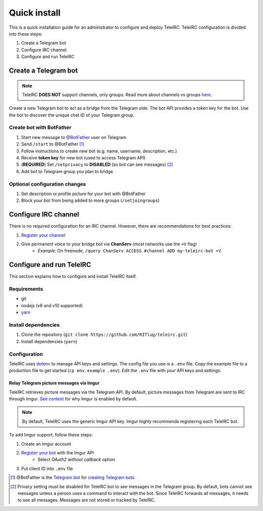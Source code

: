 #############
Quick install
#############

This is a quick installation guide for an administrator to configure and deploy TeleIRC.
TeleIRC configuration is divided into these steps:

#. Create a Telegram bot
#. Configure IRC channel
#. Configure and run TeleIRC


*********************
Create a Telegram bot
*********************

.. note:: TeleIRC **DOES NOT** support channels, only groups.
          Read more about channels vs groups `here <https://telegram.org/faq#q-what-39s-the-difference-between-groups-supergroups-and-channel>`_.

Create a new Telegram bot to act as a bridge from the Telegram side.
The bot API provides a token key for the bot.
Use the bot to discover the unique chat ID of your Telegram group.

Create bot with BotFather
=========================

#. Start new message to `@BotFather <https://t.me/botfather>`_ user on Telegram
#. Send ``/start`` to @BotFather [#]_
#. Follow instructions to create new bot (e.g. name, username, description, etc.)
#. Receive **token key** for new bot (used to access Telegram API)
#. (**REQUIRED**) Set ``/setprivacy`` to **DISABLED** (so bot can see messages) [#]_
#. Add bot to Telegram group you plan to bridge

Optional configuration changes
==============================

#. Set description or profile picture for your bot with @BotFather
#. Block your bot from being added to more groups (``/setjoingroups``)


*********************
Configure IRC channel
*********************

There is no required configuration for an IRC channel.
However, there are recommendations for best practices:

#. `Register your channel <https://docs.pagure.org/infra-docs/sysadmin-guide/sops/freenode-irc-channel.html#adding-new-channel>`_
#. Give permanent voice to your bridge bot via **ChanServ** (most networks use the ``+V`` flag)
    - *Example*: On freenode, ``/query ChanServ ACCESS #channel ADD my-teleirc-bot +V``


*************************
Configure and run TeleIRC
*************************

This section explains how to configure and install TeleIRC itself.

Requirements
============

- git
- nodejs (v8 and v10 supported)
- `yarn <https://yarnpkg.com/en/docs/install>`_

Install dependencies
====================

#. Clone the repository (``git clone https://github.com/RITlug/teleirc.git``)
#. Install dependencies (``yarn``)

Configuration
=============

TeleIRC uses `dotenv <https://www.npmjs.com/package/dotenv>`_ to manage API keys and settings.
The config file you use is a ``.env`` file.
Copy the example file to a production file to get started (``cp env.example .env``).
Edit the ``.env`` file with your API keys and settings.

.. seealso::

   See :doc:`config-file-glossary` for detailed information.

Relay Telegram picture messages via Imgur
-----------------------------------------

TeleIRC retrieves picture messages via the Telegram API.
By default, picture messages from Telegram are sent to IRC through Imgur.
`See context <https://github.com/RITlug/teleirc/issues/115>`_ for why Imgur is enabled by default.

.. note:: By default, TeleIRC uses the generic Imgur API key.
          Imgur highly recommends registering each TeleIRC bot.

To add Imgur support, follow these steps:

#. Create an Imgur account
#. `Register your bot <https://api.imgur.com/oauth2/addclient>`_ with the Imgur API
    - Select *OAuth2 without callback* option
#. Put client ID into ``.env`` file


.. [#] @BotFather is the `Telegram bot <https://core.telegram.org/bots>`_ for `creating Telegram bots <https://core.telegram.org/bots#6-botfather>`_
.. [#] Privacy setting must be disabled for TeleIRC bot to see messages in the Telegram group.
       By default, bots cannot see messages unless a person uses a command to interact with the bot.
       Since TeleIRC forwards all messages, it needs to see all messages.
       Messages are not stored or tracked by TeleIRC.
